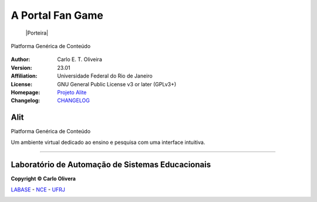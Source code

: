 A Portal Fan Game
==============================
 |Porteira|

Platforma Genérica de Conteúdo

  |python| |license| |github|  |rtfd|


:Author:  Carlo E. T. Oliveira
:Version: 23.01
:Affiliation: Universidade Federal do Rio de Janeiro
:License: GNU General Public License v3 or later (GPLv3+)
:Homepage: `Projeto Alite`_
:Changelog: `CHANGELOG <CHANGELOG.rst>`_

Alit
------------------

Platforma Genérica de Conteúdo

Um ambiente virtual dedicado ao ensino e pesquisa com uma interface intuitiva.

-------

Laboratório de Automação de Sistemas Educacionais
-------------------------------------------------

**Copyright © Carlo Olivera**

LABASE_ - NCE_ - UFRJ_

|LABASE|

.. _LABASE: http://labase.activufrj.nce.ufrj.br
.. _NCE: http://nce.ufrj.br
.. _UFRJ: http://www.ufrj.br

.. _Projeto Alite: https://activufrj.nce.ufrj.br/raw/wiki/labase/alite_page

.. |rtfd| image:: https://readthedocs.org/projects/supyplay/badge/?version=latest
   :target: https://imgur.com/hib4z1f

.. |github| image:: https://img.shields.io/badge/release-23.01-blue
   :target: https://github.com/Aliteing/alite/releases


.. |LABASE| image:: https://i.imgur.com/vxJMfrM.png
   :target: http://labase.activufrj.nce.ufrj.br
   :alt: LABASE

.. |Alit| image:: https://i.imgur.com/sdDAGR1.png
   :target: https://activufrj.nce.ufrj.br/raw/wiki/labase/alite_page
   :alt: ALITE
   :width: 800px

.. |python| image:: https://img.shields.io/github/languages/top/kwarwp/kwarwp
   :target: https://www.python.org/downloads/release/python-383/

.. |docs| image:: https://img.shields.io/readthedocs/supygirls
   :target: https://supygirls.readthedocs.io/en/latest/index.html

.. |license| image:: https://img.shields.io/github/license/labase/supyplay
   :target: https://raw.githubusercontent.com/Aliteing/alite/main/LICENSE

